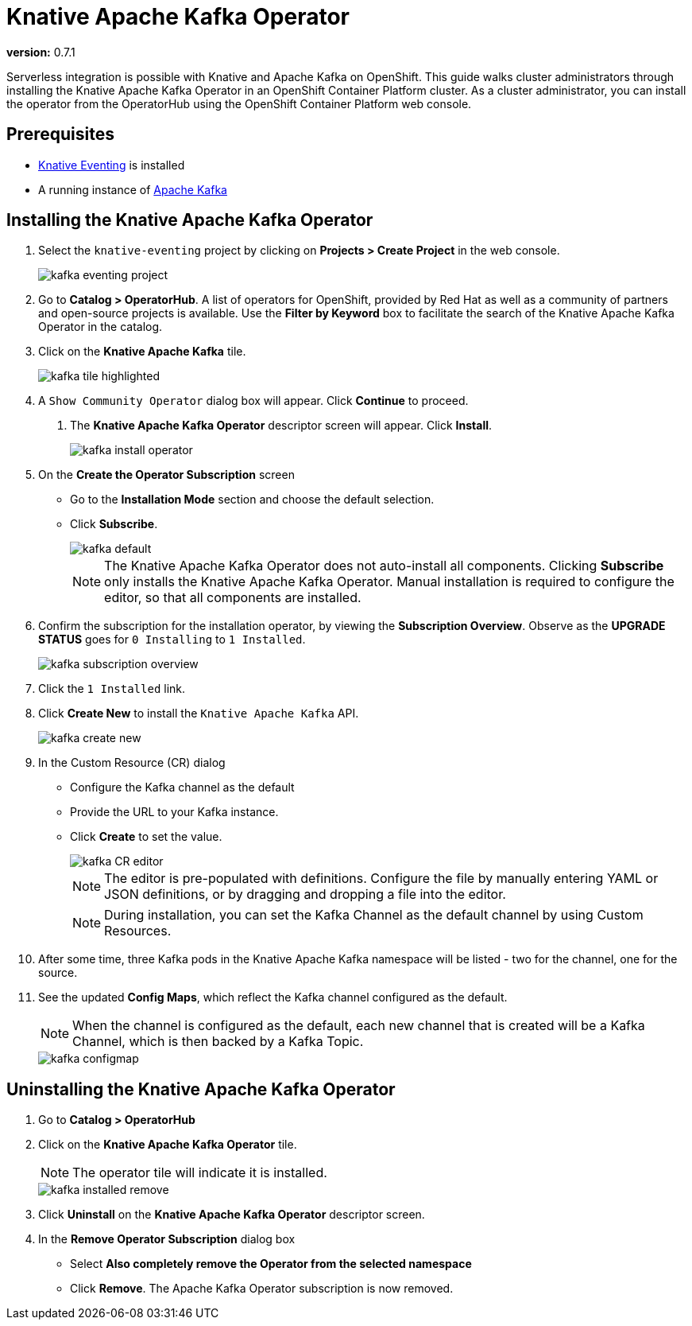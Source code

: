 = Knative Apache Kafka Operator 

*version:* 0.7.1

Serverless integration is possible with Knative and Apache Kafka on OpenShift. This guide walks cluster administrators through installing the Knative Apache Kafka Operator in an OpenShift Container Platform cluster. As a cluster administrator, you can install the operator from the OperatorHub using the OpenShift Container Platform web console. 


== Prerequisites

* link:proc_knative-eventing-v071.html[Knative Eventing] is installed
* A running instance of link:https://github.com/strimzi[Apache Kafka] 


== Installing the Knative Apache Kafka Operator

. Select the `knative-eventing` project by clicking on **Projects > Create Project** in the web console. 
+
image::kafka-eventing-project.png[]
+
. Go to **Catalog > OperatorHub**. A list of operators for OpenShift, provided by Red Hat as well as a community of partners and open-source projects is available. Use the **Filter by Keyword** box to facilitate the search of the Knative Apache Kafka Operator in the catalog.  

. Click on the **Knative Apache Kafka** tile.
+
image::kafka-tile-highlighted.png[]
+
. A `Show Community Operator` dialog box will appear. Click **Continue** to proceed.

5. The **Knative Apache Kafka Operator** descriptor screen will appear. Click **Install**.
+
image::kafka-install-operator.png[]
+
. On the **Create the Operator Subscription** screen
    - Go to the **Installation Mode** section and choose the default selection. 
    - Click  **Subscribe**.
+
image::kafka-default.png[]
+
NOTE: The Knative Apache Kafka Operator does not auto-install all components. Clicking **Subscribe** only installs the Knative Apache Kafka Operator. Manual installation is required to configure the editor, so that all components are installed.

. Confirm the subscription for the installation operator, by viewing the **Subscription Overview**. Observe as the **UPGRADE STATUS** goes for `0 Installing` to `1 Installed`.
+
image::kafka-subscription-overview.png[]
+
. Click the `1 Installed` link.

. Click  **Create New** to install the `Knative Apache Kafka` API.
+
image::kafka-create-new.png[]
+
. In the Custom Resource (CR) dialog
    - Configure the Kafka channel as the default
    - Provide the URL to your Kafka instance. 
    - Click **Create** to set the value.
+
image::kafka-CR-editor.png[]
+
NOTE: The editor is pre-populated with definitions. Configure the file by manually entering YAML or JSON definitions, or by dragging and dropping a file into the editor. 
+
NOTE: During installation, you can set the Kafka Channel as the default channel by using Custom Resources.
+
. After some time, three Kafka pods in the Knative Apache Kafka namespace will be listed - two for the channel, one for the source.
+
. See the updated **Config Maps**, which reflect the Kafka channel configured as the default.
+
NOTE: When the channel is configured as the default, each new channel that is created will be a Kafka Channel, which is then backed by a Kafka Topic.
+
image::kafka-configmap.png[]



== Uninstalling the Knative Apache Kafka Operator 

. Go to **Catalog > OperatorHub** 

. Click on the **Knative Apache Kafka Operator** tile.
+
NOTE: The operator tile will indicate it is installed.
+
image::kafka-installed-remove.png[]
+ 
. Click **Uninstall** on the **Knative Apache Kafka Operator** descriptor screen.

. In the **Remove Operator Subscription** dialog box
    - Select **Also completely remove the Operator from the selected namespace**
    - Click **Remove**. The Apache Kafka Operator subscription is now removed.

